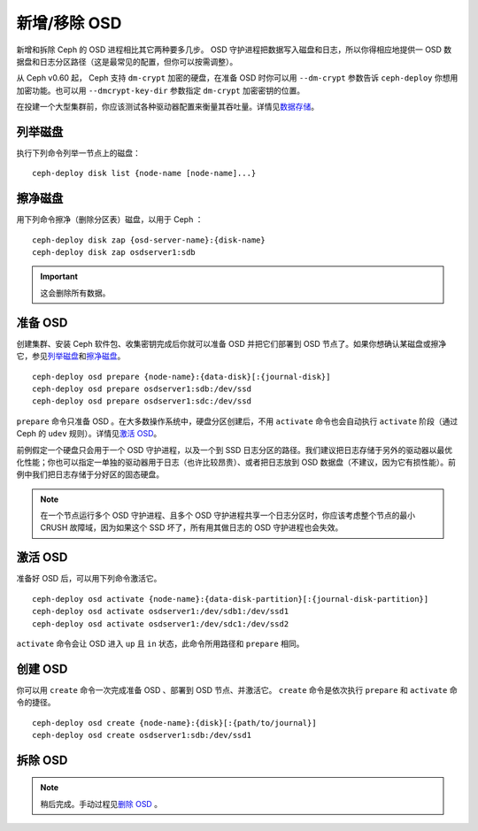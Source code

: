 ===============
 新增/移除 OSD
===============

新增和拆除 Ceph 的 OSD 进程相比其它两种要多几步。 OSD 守护进程把数据写入磁盘和日\
志，所以你得相应地提供一 OSD 数据盘和日志分区路径（这是最常见的配置，但你可以按需\
调整）。

从 Ceph v0.60 起， Ceph 支持 ``dm-crypt`` 加密的硬盘，在准备 OSD 时你可以用 \
``--dm-crypt`` 参数告诉 ``ceph-deploy`` 你想用加密功能。也可以用 \
``--dmcrypt-key-dir`` 参数指定 ``dm-crypt`` 加密密钥的位置。

在投建一个大型集群前，你应该测试各种驱动器配置来衡量其吞吐量。详情见\ `数据存储`_\ 。


列举磁盘
========

执行下列命令列举一节点上的磁盘： ::

	ceph-deploy disk list {node-name [node-name]...}


擦净磁盘
========

用下列命令擦净（删除分区表）磁盘，以用于 Ceph ： ::

	ceph-deploy disk zap {osd-server-name}:{disk-name}
	ceph-deploy disk zap osdserver1:sdb

.. important:: 这会删除所有数据。


准备 OSD
=========

创建集群、安装 Ceph 软件包、收集密钥完成后你就可以准备 OSD 并把它们部署到 OSD 节点\
了。如果你想确认某磁盘或擦净它，参见\ `列举磁盘`_\ 和\ `擦净磁盘`_\ 。 ::

	ceph-deploy osd prepare {node-name}:{data-disk}[:{journal-disk}]
	ceph-deploy osd prepare osdserver1:sdb:/dev/ssd
	ceph-deploy osd prepare osdserver1:sdc:/dev/ssd

``prepare`` 命令只准备 OSD 。在大多数操作系统中，硬盘分区创建后，不用 \
``activate`` 命令也会自动执行 ``activate`` 阶段（通过 Ceph 的 ``udev`` 规\
则）。详情见\ `激活 OSD`_\ 。

前例假定一个硬盘只会用于一个 OSD 守护进程，以及一个到 SSD 日志分区的路径。我们建议\
把日志存储于另外的驱动器以最优化性能；你也可以指定一单独的驱动器用于日志（也许比较昂\
贵）、或者把日志放到 OSD 数据盘（不建议，因为它有损性能）。前例中我们把日志存储于分\
好区的固态硬盘。

.. note:: 在一个节点运行多个 OSD 守护进程、且多个 OSD 守护进程共享一个日志分区时，\
   你应该考虑整个节点的最小 CRUSH 故障域，因为如果这个 SSD 坏了，所有用其做日志的 \
   OSD 守护进程也会失效。


激活 OSD
========

准备好 OSD 后，可以用下列命令激活它。 ::

	ceph-deploy osd activate {node-name}:{data-disk-partition}[:{journal-disk-partition}]
	ceph-deploy osd activate osdserver1:/dev/sdb1:/dev/ssd1
	ceph-deploy osd activate osdserver1:/dev/sdc1:/dev/ssd2

``activate`` 命令会让 OSD 进入 ``up`` 且 ``in`` 状态，此命令所用路径和 \
``prepare`` 相同。


创建 OSD
=========

你可以用 ``create`` 命令一次完成准备 OSD 、部署到 OSD 节点、并激活它。 ``create`` \
命令是依次执行 ``prepare`` 和 ``activate`` 命令的捷径。 ::

	ceph-deploy osd create {node-name}:{disk}[:{path/to/journal}]
	ceph-deploy osd create osdserver1:sdb:/dev/ssd1

.. 列举 OSD
.. ========

.. 要列举一节点上的所有 OSD，用此命令：
.. :: 

..	ceph-deploy osd list {node-name}


拆除 OSD
=========

.. note:: 稍后完成。手动过程见\ `删除 OSD`_ 。

.. 用以下命令拆除 OSD ：
.. ::

..	ceph-deploy osd destroy {node-name}:{path-to-disk}[:{path/to/journal}]

.. 拆除 OSD 将把它在集群中的状态改为 ``down`` 且 ``out`` 。

.. _数据存储: ../../../start/hardware-recommendations#data-storage
.. _删除 OSD: ../../operations/add-or-rm-osds#removing-osds-manual
